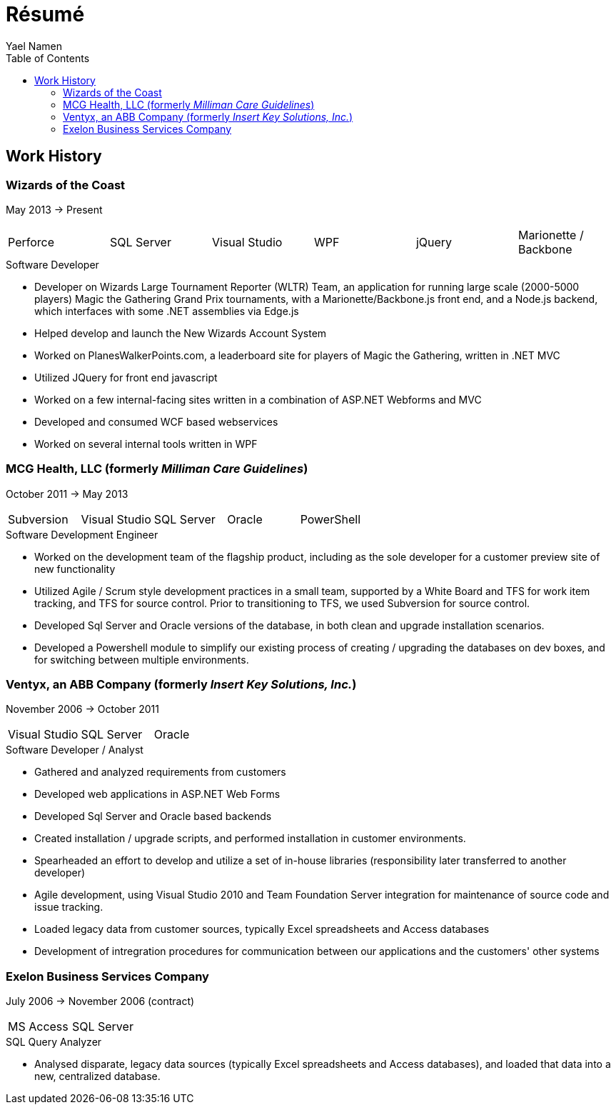 = Résumé
Yael Namen
:toc:

== Work History

=== Wizards of the Coast
May 2013 -> Present

|===
| Perforce | SQL Server  | Visual Studio | WPF | jQuery | Marionette / Backbone
|===

.Software Developer
- Developer on Wizards Large Tournament Reporter (WLTR) Team, an application for running large scale (2000-5000 players) Magic the Gathering Grand Prix tournaments, with a Marionette/Backbone.js front end, and a Node.js backend, which interfaces with some .NET assemblies via Edge.js
- Helped develop and launch the New Wizards Account System
- Worked on PlanesWalkerPoints.com, a leaderboard site for players of Magic the Gathering, written in .NET MVC
- Utilized JQuery for front end javascript
- Worked on a few internal-facing sites written in a combination of ASP.NET
  Webforms and MVC
- Developed and consumed WCF based webservices
- Worked on several internal tools written in WPF

=== MCG Health, LLC (formerly _Milliman Care Guidelines_)
October 2011 -> May 2013

|===
| Subversion | Visual Studio | SQL Server |Oracle |PowerShell
|===

.Software Development Engineer
- Worked on the development team of the flagship product, including as the sole developer for a customer preview site of new functionality
- Utilized Agile / Scrum style development practices in a small team, supported by a White Board and TFS for work item tracking, and TFS for source control. Prior to transitioning to TFS, we used Subversion for source control.
- Developed Sql Server and Oracle versions of the database, in both clean and upgrade installation scenarios.
- Developed a Powershell module to simplify our existing process of creating / upgrading the databases on dev boxes, and for switching between multiple
  environments.

=== Ventyx, an ABB Company (formerly _Insert Key Solutions, Inc._)
November 2006 -> October 2011

|===
|Visual Studio |SQL Server |Oracle
|===

.Software Developer / Analyst
- Gathered and analyzed requirements from customers
- Developed web applications in ASP.NET Web Forms
- Developed Sql Server and Oracle based backends
- Created installation / upgrade scripts, and performed installation in customer
  environments.
- Spearheaded an effort to develop and utilize a set of in-house libraries
  (responsibility later transferred to another developer)
- Agile development, using Visual Studio 2010 and Team Foundation Server
  integration for maintenance of source code and issue tracking.
- Loaded legacy data from customer sources, typically Excel spreadsheets and
  Access databases
- Development of intregration procedures for communication between our
  applications and the customers' other systems

=== Exelon Business Services Company
July 2006 -> November 2006 (contract)

|===
| MS Access | SQL Server
|===

.SQL Query Analyzer
- Analysed disparate, legacy data sources (typically Excel spreadsheets and
  Access databases), and loaded that data into a new, centralized database.
